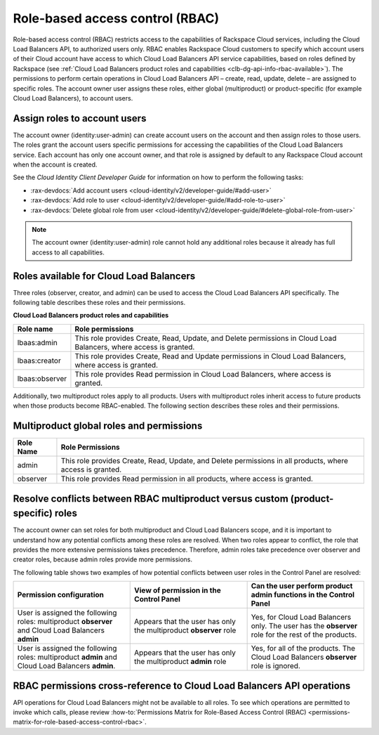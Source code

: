 .. _role-based-access-control:


Role-based access control (RBAC)
~~~~~~~~~~~~~~~~~~~~~~~~~~~~~~~~~~~~~

Role-based access control (RBAC) restricts access to the capabilities of Rackspace Cloud services, including the Cloud Load Balancers API, to authorized users only. RBAC enables Rackspace Cloud customers to specify which account users of their Cloud account have access to which Cloud Load Balancers API service capabilities, based on roles defined by Rackspace (see :ref:`Cloud Load Balancers product roles and capabilities <clb-dg-api-info-rbac-available>`). The permissions to perform certain operations in Cloud Load Balancers API – create, read, update, delete  – are assigned to specific roles. The account owner user assigns these roles, either global (multiproduct) or product-specific (for example Cloud Load Balancers), to account users.

.. _clb-dg-api-info-rbac-assign:

Assign roles to account users
^^^^^^^^^^^^^^^^^^^^^^^^^^^^^^^^

The account owner (identity:user-admin) can create account users on the account and then assign roles to those users. The roles grant the account users specific permissions for accessing the capabilities of the Cloud Load Balancers service. Each account has only one account owner, and that role is assigned by default to any Rackspace Cloud account when the account is created.

See the *Cloud Identity Client Developer Guide* for information on how to perform the following tasks:

* :rax-devdocs:`Add account users <cloud-identity/v2/developer-guide/#add-user>`

* :rax-devdocs:`Add role to user <cloud-identity/v2/developer-guide/#add-role-to-user>`

* :rax-devdocs:`Delete global role from user <cloud-identity/v2/developer-guide/#delete-global-role-from-user>`

.. note::
    The account owner (identity:user-admin) role cannot hold any additional roles because it already has full access to all capabilities.

.. _clb-dg-api-info-rbac-available:

Roles available for Cloud Load Balancers
^^^^^^^^^^^^^^^^^^^^^^^^^^^^^^^^^^^^^^^^^^^^

Three roles (observer, creator, and admin) can be used to access the
Cloud Load Balancers API specifically. The following table describes
these roles and their permissions.

**Cloud Load Balancers product roles and capabilities**

+----------------+------------------------------------------------------------------+
| Role name      | Role permissions                                                 |
+================+==================================================================+
| lbaas:admin    | This role provides Create, Read, Update, and Delete permissions  |
|                | in Cloud Load Balancers, where access is granted.                |
+----------------+------------------------------------------------------------------+
| lbaas:creator  | This role provides Create, Read and Update permissions           |
|                | in Cloud Load Balancers, where access is granted.                |
+----------------+------------------------------------------------------------------+
| lbaas:observer | This role provides Read permission in Cloud Load Balancers,      |
|                | where access is granted.                                         |
+----------------+------------------------------------------------------------------+

Additionally, two multiproduct roles apply to all products. Users with multiproduct roles inherit access to future products when those products become RBAC-enabled. The following section describes these roles and their permissions.

.. _clb-dg-api-info-rbac-available-multi:

Multiproduct global roles and permissions
^^^^^^^^^^^^^^^^^^^^^^^^^^^^^^^^^^^^^^^^^^^^

+-----------+------------------------------------------------------------------------------------------------------------+
| Role Name | Role Permissions                                                                                           |
+===========+============================================================================================================+
| admin     | This role provides Create, Read, Update, and Delete permissions in all products, where access is granted.  |
+-----------+------------------------------------------------------------------------------------------------------------+
| observer  | This role provides Read permission in all products, where access is granted.                               |
+-----------+------------------------------------------------------------------------------------------------------------+

.. _clb-dg-api-info-rbac-resolve:

Resolve conflicts between RBAC multiproduct versus custom (product-specific) roles
^^^^^^^^^^^^^^^^^^^^^^^^^^^^^^^^^^^^^^^^^^^^^^^^^^^^^^^^^^^^^^^^^^^^^^^^^^^^^^^^^^^^^^

The account owner can set roles for both multiproduct and Cloud Load Balancers scope, and it is important to understand how any potential conflicts among these roles are resolved. When two roles appear to conflict, the role that provides the more extensive permissions takes precedence. Therefore, admin roles take precedence over observer and creator roles, because admin roles provide more permissions.

The following table shows two examples of how potential conflicts between user roles in the Control Panel are resolved:

.. list-table::
   :widths: 25 25 25
   :header-rows: 1

   * - Permission configuration
     - View of permission in the Control Panel
     - Can the user perform product admin functions in the Control Panel
   * - User is assigned the following roles: multiproduct **observer** and
       Cloud Load Balancers **admin**
     - Appears that the user has only the multiproduct **observer** role
     - Yes, for Cloud Load Balancers only. The user has the **observer** role
       for the rest of the products.
   * - User is assigned the following roles: multiproduct **admin** and Cloud
       Load Balancers **admin**.
     - Appears that the user has only the multiproduct **admin** role
     - Yes, for all of the products. The Cloud Load Balancers **observer** role
       is ignored.

.. _clb-dg-api-info-rbac-permissions:

RBAC permissions cross-reference to Cloud Load Balancers API operations
^^^^^^^^^^^^^^^^^^^^^^^^^^^^^^^^^^^^^^^^^^^^^^^^^^^^^^^^^^^^^^^^^^^^^^^^^^^

API operations for Cloud Load Balancers might not be available to all
roles. To see which operations are permitted to invoke which calls, please
review :how-to:`Permissions Matrix for Role-Based Access Control (RBAC)
<permissions-matrix-for-role-based-access-control-rbac>`.
